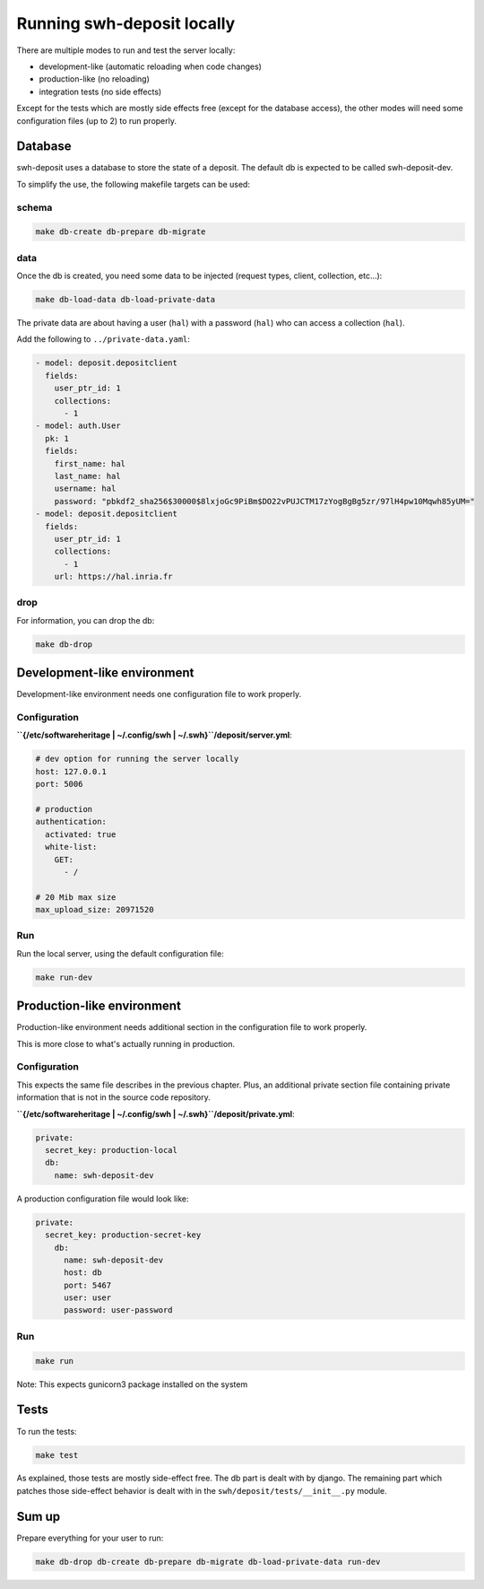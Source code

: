.. _swh-deposit-dev-env:

Running swh-deposit locally
===========================

There are multiple modes to run and test the server locally:

* development-like (automatic reloading when code changes)
* production-like (no reloading)
* integration tests (no side effects)

Except for the tests which are mostly side effects free (except for the
database access), the other modes will need some configuration files (up to 2)
to run properly.

Database
--------

swh-deposit uses a database to store the state of a deposit. The default
db is expected to be called swh-deposit-dev.

To simplify the use, the following makefile targets can be used:

schema
^^^^^^

.. code:: shell

    make db-create db-prepare db-migrate

data
^^^^

Once the db is created, you need some data to be injected (request
types, client, collection, etc...):

.. code:: shell

    make db-load-data db-load-private-data

The private data are about having a user (``hal``) with a password
(``hal``) who can access a collection (``hal``).

Add the following to ``../private-data.yaml``:

.. code:: yaml

    - model: deposit.depositclient
      fields:
        user_ptr_id: 1
        collections:
          - 1
    - model: auth.User
      pk: 1
      fields:
        first_name: hal
        last_name: hal
        username: hal
        password: "pbkdf2_sha256$30000$8lxjoGc9PiBm$DO22vPUJCTM17zYogBgBg5zr/97lH4pw10Mqwh85yUM="
    - model: deposit.depositclient
      fields:
        user_ptr_id: 1
        collections:
          - 1
        url: https://hal.inria.fr

drop
^^^^

For information, you can drop the db:

.. code:: shell

    make db-drop

Development-like environment
----------------------------

Development-like environment needs one configuration file to work
properly.

Configuration
^^^^^^^^^^^^^

**``{/etc/softwareheritage | ~/.config/swh | ~/.swh}``/deposit/server.yml**:

.. code:: yaml

    # dev option for running the server locally
    host: 127.0.0.1
    port: 5006

    # production
    authentication:
      activated: true
      white-list:
        GET:
          - /

    # 20 Mib max size
    max_upload_size: 20971520

Run
^^^

Run the local server, using the default configuration file:

.. code:: shell

    make run-dev

Production-like environment
---------------------------

Production-like environment needs additional section in the
configuration file to work properly.

This is more close to what's actually running in production.

Configuration
^^^^^^^^^^^^^

This expects the same file describes in the previous chapter. Plus, an
additional private section file containing private information that is
not in the source code repository.

**``{/etc/softwareheritage | ~/.config/swh | ~/.swh}``/deposit/private.yml**:

.. code:: yaml

  private:
    secret_key: production-local
    db:
      name: swh-deposit-dev

A production configuration file would look like:

.. code:: yaml

  private:
    secret_key: production-secret-key
      db:
        name: swh-deposit-dev
        host: db
        port: 5467
        user: user
        password: user-password

Run
^^^

.. code:: shell

    make run

Note: This expects gunicorn3 package installed on the system

Tests
-----

To run the tests:

.. code:: shell

    make test

As explained, those tests are mostly side-effect free. The db part is
dealt with by django. The remaining part which patches those side-effect
behavior is dealt with in the ``swh/deposit/tests/__init__.py`` module.

Sum up
------

Prepare everything for your user to run:

.. code:: shell

    make db-drop db-create db-prepare db-migrate db-load-private-data run-dev
